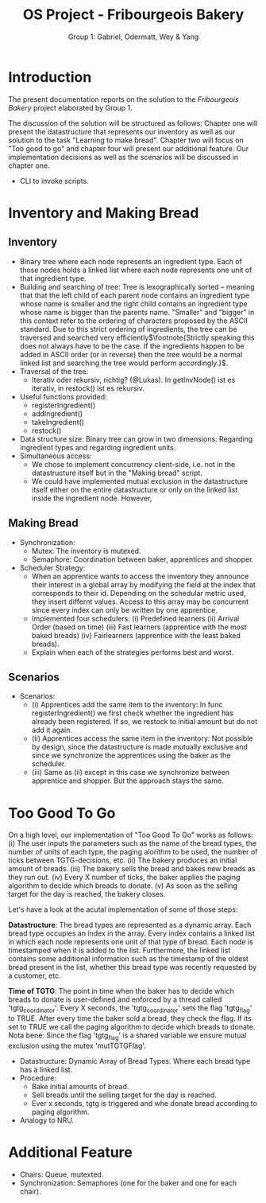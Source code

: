 #+TITLE: OS Project - Fribourgeois Bakery
#+AUTHOR: Group 1: Gabriel, Odermatt, Wey & Yang
#+OPTIONS: \n:t
#+LATEX: \setlength\parindent{0pt}
#+LATEX_HEADER: \usepackage[a4paper, margin=1in]{geometry}

* Introduction

The present documentation reports on the solution to the /Fribourgeois Bakery/ project elaborated by Group 1.

The discussion of the solution will be structured as follows: Chapter one will present the datastructure that represents our inventory as well as our solution to the task "Learning to make bread". Chapter two will focus on "Too good to go" and chapter four will present our additional feature. Our implementation decisions as well as the scenarios will be discussed in chapter one.

- CLI to invoke scripts.

* Inventory and Making Bread

** Inventory
- Binary tree where each node represents an ingredient type. Each of those nodes holds a linked list where each node represents one unit of that ingredient type.
- Building and searching of tree: Tree is lexographically sorted -- meaning that that the left child of each parent node contains an ingredient type whose name is smaller and the right child contains an ingredient type whose name is bigger than the parents name. "Smaller" and "bigger" in this context refer to the ordering of characters proposed by the ASCII standard. Due to this strict ordering of ingredients, the tree can be traversed and searched very efficiently$\footnote{Strictly speaking this does not always have to be the case. If the ingredients happen to be added in ASCII order (or in reverse) then the tree would be a normal linked list and searching the tree would perform accordingly.}$.
- Traversal of the tree:
  + Iterativ oder rekursiv, richtig? (@Lukas). In getInvNode() ist es iterativ, in restock() ist es rekursiv.
- Useful functions provided:
  + registerIngredient()
  + addIngredient()
  + takeIngredient()
  + restock()
- Data structure size: Binary tree can grow in two dimensions: Regarding ingredient types and regarding ingredient units.
- Simultaneous access:
  + We chose to implement concurrency client-side, i.e. not in the datastructure itself but in the "Making bread" script.
  + We could have implemented mutual exclusion in the datastructure itself either on the entire datastructure or only on the linked list inside the ingredient node. However,

** Making Bread

- Synchronization:
  + Mutex: The inventory is mutexed.
  + Semaphore: Coordination between baker, apprentices and shopper.
- Scheduler Strategy:
  + When an apprentice wants to access the inventory they announce their interest in a global array by modifying the field at the index that corresponds to their id. Depending on the schedular metric used, they insert differnt values. Access to this array may be concurrent since every index can only be written by one apprentice.
  + Implemented four schedulers: (i) Predefined learners (ii) Arrival Order (based on time) (iii) Fast learners (apprentice with the most baked breads) (iv) Fairlearners (apprentice with the least baked breads).
  + Explain when each of the strategies performs best and worst.

** Scenarios
- Scenarios:
  + (i) Apprentices add the same item to the inventory: In func registerIngredient() we first check whether the ingredient has already been registered. If so, we restock to initial amount but do not add it again.
  + (ii) Apprentices access the same item in the inventory: Not possible by design, since the datastructure is made mutually exclusive and since we synchronize the apprentices using the baker as the scheduler.
  + (iii) Same as (ii) except in this case we synchronize between apprentice and shopper. But the approach stays the same.

* Too Good To Go

On a high level, our implementation of "Too Good To Go" works as follows: (i) The user inputs the parameters such as the name of the bread types, the number of units of each type, the paging alorithm to be used, the number of ticks between TGTG-decisions, etc. (ii) The bakery produces an initial amount of breads. (iii) The bakery sells the bread and bakes new breads as they run out. (iv) Every X number of ticks, the baker applies the paging algorithm to decide which breads to donate. (v) As soon as the selling target for the day is reached, the bakery closes.

Let's have a look at the acutal implementation of some of those steps:

*Datastructure*: The bread types are represented as a dynamic array. Each bread type occupies an index in the array. Every index contains a linked list in which each node represents one unit of that type of bread. Each node is timestamped when it is added to the list. Furthermore, the linked list contains some additional information such as the timestamp of the oldest bread present in the list, whether this bread type was recently requested by a customer, etc.

*Time of TGTG*: The point in time when the baker has to decide which breads to donate is user-defined and enforced by a thread called 'tgtg_coordinator'. Every X seconds, the 'tgtg_coordinator' sets the flag 'tgtg_flag' to TRUE. After every time the baker sold a bread, they check the flag. If its set to TRUE we call the paging algorithm to decide which breads to donate. Nota bene: Since the flag 'tgtg_flag' is a shared variable we ensure mutual exclusion using the mutex 'mutTGTGFlag'.

- Datastructure: Dynamic Array of Bread Types. Where each bread type has a linked list.
- Procedure:
  + Bake initial amounts of bread.
  + Sell breads until the selling target for the day is reached.
  + Ever x seconds, tgtg is triggered and whe donate bread according to paging algorithm.
- Analogy to NRU.

* Additional Feature
- Chairs: Queue, mutexted.
- Synchronization: Semaphores (one for the baker and one for each chair).
